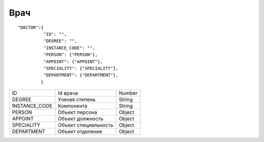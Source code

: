 Врач
=========================================

::

	"DOCTOR":{
	          "ID": "",
	          "DEGREE": "",
	          "INSTANCE_CODE": "",
	          "PERSON": {"PERSON"},
	          "APPOINT": {"APPOINT"},
	          "SPECIALITY": {"SPECIALITY"},
	          "DEPARTMENT": {"DEPARTMENT"},
	         }

.. table::

  +---------------+----------------------+--------+
  | ID            | Id врача             | Number |
  +---------------+----------------------+--------+
  | DEGREE        | Ученая степень       | String |
  +---------------+----------------------+--------+
  | INSTANCE_CODE | Компонента           | String |
  +---------------+----------------------+--------+
  | PERSON        | Объект персона       | Object |
  +---------------+----------------------+--------+
  | APPOINT       | Объект должность     | Object |
  +---------------+----------------------+--------+
  | SPECIALITY    | Объект специальность | Object |
  +---------------+----------------------+--------+
  | DEPARTMENT    | Объект отделение     | Object |
  +---------------+----------------------+--------+